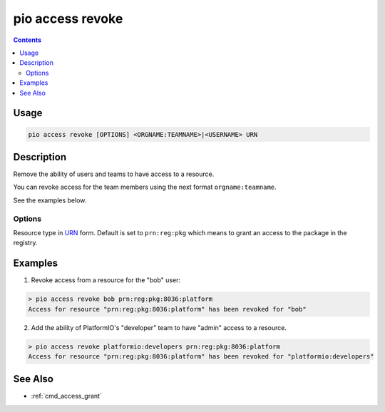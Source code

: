  
.. _cmd_access_revoke:

pio access revoke
=================

.. versionadded:: 5.0

.. contents::

Usage
-----

.. code-block:: bash

    pio access revoke [OPTIONS] <ORGNAME:TEAMNAME>|<USERNAME> URN

Description
-----------

Remove the ability of users and teams to have access to a resource.

You can revoke access for the team members using the next format ``orgname:teamname``.

See the examples below.

Options
~~~~~~~

.. program:: pio access revoke

.. option::
    --urn-type

Resource type in `URN <https://en.wikipedia.org/wiki/Uniform_Resource_Name>`_ form.
Default is set to ``prn:reg:pkg`` which means to grant an access to the package in
the registry.

Examples
--------

1. Revoke access from a resource for the "bob" user:

.. code-block:: bash

    > pio access revoke bob prn:reg:pkg:8036:platform
    Access for resource "prn:reg:pkg:8036:platform" has been revoked for "bob"

2. Add the ability of PlatformIO's "developer" team to have "admin" access to a resource.

.. code-block:: bash

    > pio access revoke platformio:developers prn:reg:pkg:8036:platform
    Access for resource "prn:reg:pkg:8036:platform" has been revoked for "platformio:developers"

See Also
--------

* :ref:`cmd_access_grant`
